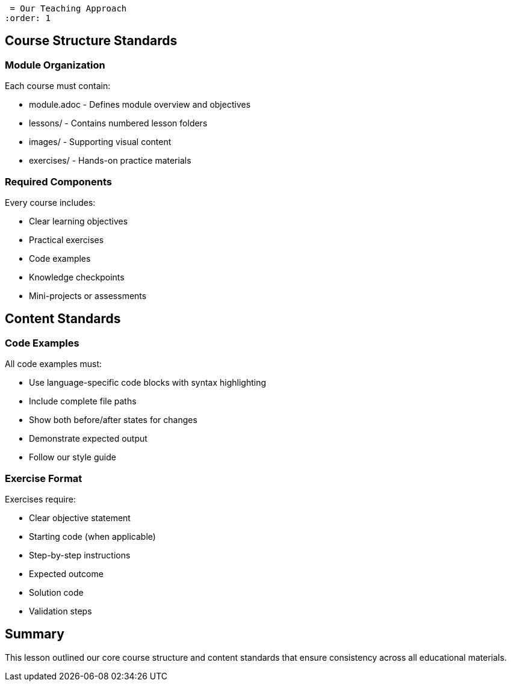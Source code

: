  = Our Teaching Approach
:order: 1


== Course Structure Standards

=== Module Organization
Each course must contain:

* module.adoc - Defines module overview and objectives
* lessons/ - Contains numbered lesson folders
* images/ - Supporting visual content
* exercises/ - Hands-on practice materials

=== Required Components
Every course includes:

* Clear learning objectives
* Practical exercises
* Code examples
* Knowledge checkpoints
* Mini-projects or assessments

== Content Standards

=== Code Examples
All code examples must:

* Use language-specific code blocks with syntax highlighting
* Include complete file paths
* Show both before/after states for changes
* Demonstrate expected output
* Follow our style guide

=== Exercise Format
Exercises require:

* Clear objective statement
* Starting code (when applicable)
* Step-by-step instructions
* Expected outcome
* Solution code
* Validation steps

[.summary]
== Summary

This lesson outlined our core course structure and content standards that ensure consistency across all educational materials.